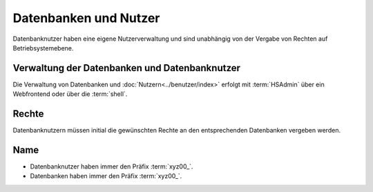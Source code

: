 ======================
Datenbanken und Nutzer
======================



Datenbanknutzer haben eine eigene Nutzerverwaltung und sind unabhängig von der Vergabe von Rechten auf Betriebsystemebene.


Verwaltung der Datenbanken und Datenbanknutzer
----------------------------------------------

Die Verwaltung von Datenbanken und :doc:`Nutzern<../benutzer/index>` erfolgt mit :term:`HSAdmin` über ein Webfrontend oder über die :term:`shell`.


Rechte
------

Datenbanknutzern müssen initial die gewünschten Rechte an den entsprechenden Datenbanken vergeben werden.


Name
-----

* Datenbanknutzer haben immer den Präfix :term:`xyz00_`.
* Datenbanken haben immer den Präfix :term:`xyz00_`.

